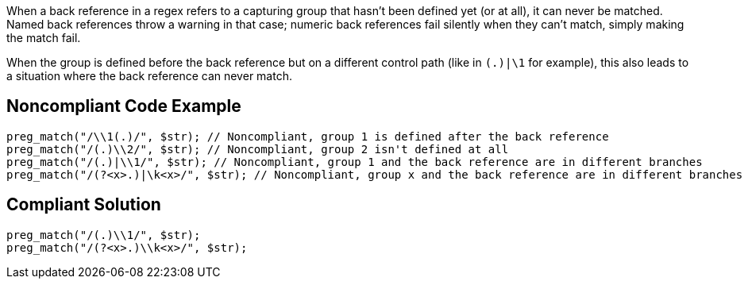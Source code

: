 When a back reference in a regex refers to a capturing group that hasn't been defined yet (or at all), it can never be matched. Named back references throw a warning in that case; numeric back references fail silently when they can't match, simply making the match fail.


When the group is defined before the back reference but on a different control path (like in `(.)|\1` for example), this also leads to a situation where the back reference can never match.


== Noncompliant Code Example

----
preg_match("/\\1(.)/", $str); // Noncompliant, group 1 is defined after the back reference
preg_match("/(.)\\2/", $str); // Noncompliant, group 2 isn't defined at all
preg_match("/(.)|\\1/", $str); // Noncompliant, group 1 and the back reference are in different branches
preg_match("/(?<x>.)|\k<x>/", $str); // Noncompliant, group x and the back reference are in different branches
----


== Compliant Solution

----
preg_match("/(.)\\1/", $str);
preg_match("/(?<x>.)\\k<x>/", $str);
----

